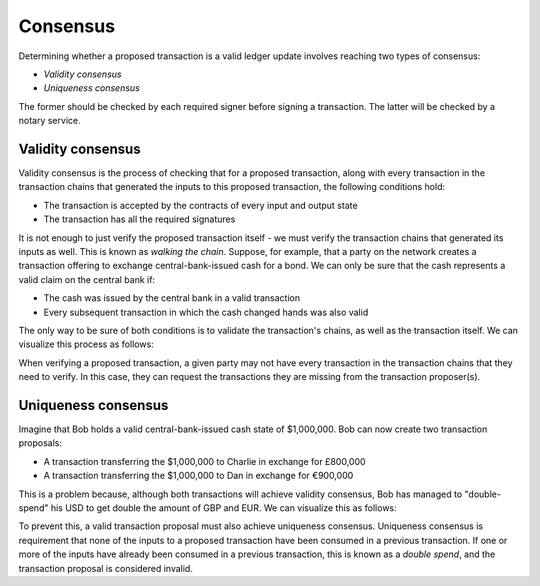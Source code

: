 Consensus
=========

Determining whether a proposed transaction is a valid ledger update involves reaching two types of consensus:

* *Validity consensus*
* *Uniqueness consensus*

The former should be checked by each required signer before signing a transaction. The latter will be checked by a
notary service.

Validity consensus
------------------
Validity consensus is the process of checking that for a proposed transaction, along with every transaction in the
transaction chains that generated the inputs to this proposed transaction, the following conditions hold:

* The transaction is accepted by the contracts of every input and output state
* The transaction has all the required signatures

It is not enough to just verify the proposed transaction itself - we must verify the transaction chains that
generated its inputs as well. This is known as *walking the chain*. Suppose, for example, that a party on the network
creates a transaction offering to exchange central-bank-issued cash for a bond. We can only be sure that the cash
represents a valid claim on the central bank if:

* The cash was issued by the central bank in a valid transaction
* Every subsequent transaction in which the cash changed hands was also valid

The only way to be sure of both conditions is to validate the transaction's chains, as well as the transaction itself.
We can visualize this process as follows:

.. image:: resources/validation-consensus.png

When verifying a proposed transaction, a given party may not have every transaction in the transaction chains that they
need to verify. In this case, they can request the transactions they are missing from the transaction proposer(s).

Uniqueness consensus
--------------------
Imagine that Bob holds a valid central-bank-issued cash state of $1,000,000. Bob can now create two transaction
proposals:

* A transaction transferring the $1,000,000 to Charlie in exchange for £800,000
* A transaction transferring the $1,000,000 to Dan in exchange for €900,000

This is a problem because, although both transactions will achieve validity consensus, Bob has managed to
"double-spend" his USD to get double the amount of GBP and EUR. We can visualize this as follows:

.. image:: resources/uniqueness-consensus.png

To prevent this, a valid transaction proposal must also achieve uniqueness consensus. Uniqueness consensus is
requirement that none of the inputs to a proposed transaction have been consumed in a previous transaction. If one or
more of the inputs have already been consumed in a previous transaction, this is known as a *double spend*, and the
transaction proposal is considered invalid.